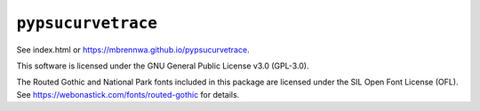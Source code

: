 ###################
``pypsucurvetrace``
###################

See index.html or https://mbrennwa.github.io/pypsucurvetrace.

This software is licensed under the GNU General Public License v3.0 (GPL-3.0).

The Routed Gothic and National Park fonts included in this package are licensed under the SIL Open Font License (OFL). See https://webonastick.com/fonts/routed-gothic for details.
